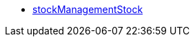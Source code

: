 * <<business-entscheidungen/plenty-bi/reports/datenformate/stockManagementStock#, stockManagementStock>>
